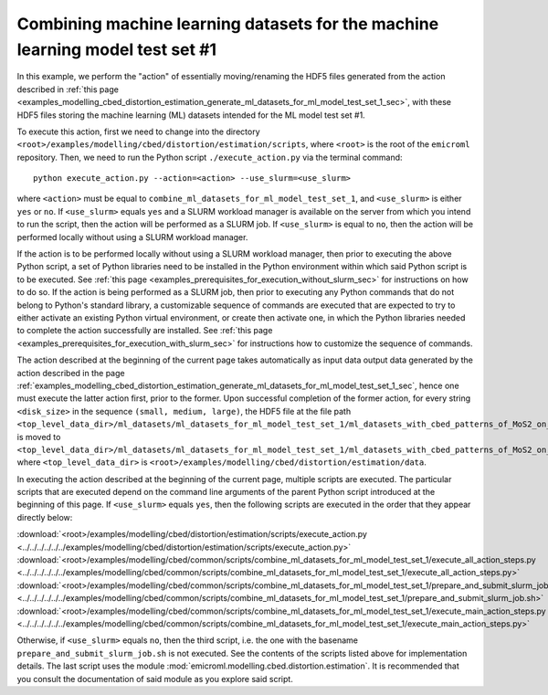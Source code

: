 .. _examples_modelling_cbed_distortion_estimation_combine_ml_datasets_for_ml_model_test_set_1_sec:

Combining machine learning datasets for the machine learning model test set #1
==============================================================================

In this example, we perform the "action" of essentially moving/renaming the HDF5
files generated from the action described in :ref:`this page
<examples_modelling_cbed_distortion_estimation_generate_ml_datasets_for_ml_model_test_set_1_sec>`,
with these HDF5 files storing the machine learning (ML) datasets intended for
the ML model test set #1.

To execute this action, first we need to change into the directory
``<root>/examples/modelling/cbed/distortion/estimation/scripts``, where
``<root>`` is the root of the ``emicroml`` repository. Then, we need to run the
Python script ``./execute_action.py`` via the terminal command::

  python execute_action.py --action=<action> --use_slurm=<use_slurm>

where ``<action>`` must be equal to
``combine_ml_datasets_for_ml_model_test_set_1``, and ``<use_slurm>`` is either
``yes`` or ``no``. If ``<use_slurm>`` equals ``yes`` and a SLURM workload
manager is available on the server from which you intend to run the script, then
the action will be performed as a SLURM job. If ``<use_slurm>`` is equal to
``no``, then the action will be performed locally without using a SLURM workload
manager.

If the action is to be performed locally without using a SLURM workload manager,
then prior to executing the above Python script, a set of Python libraries need
to be installed in the Python environment within which said Python script is to
be executed. See :ref:`this page
<examples_prerequisites_for_execution_without_slurm_sec>` for instructions on
how to do so. If the action is being performed as a SLURM job, then prior to
executing any Python commands that do not belong to Python's standard library, a
customizable sequence of commands are executed that are expected to try to
either activate an existing Python virtual environment, or create then activate
one, in which the Python libraries needed to complete the action successfully
are installed. See :ref:`this page
<examples_prerequisites_for_execution_with_slurm_sec>` for instructions how to
customize the sequence of commands.

The action described at the beginning of the current page takes automatically as
input data output data generated by the action described in the page
:ref:`examples_modelling_cbed_distortion_estimation_generate_ml_datasets_for_ml_model_test_set_1_sec`,
hence one must execute the latter action first, prior to the former. Upon
successful completion of the former action, for every string ``<disk_size>`` in
the sequence ``(small, medium, large)``, the HDF5 file at the file path
``<top_level_data_dir>/ml_datasets/ml_datasets_for_ml_model_test_set_1/ml_datasets_with_cbed_patterns_of_MoS2_on_amorphous_C/ml_datasets_with_<disk_size>_sized_disks/ml_dataset_0.h5``
is moved to
``<top_level_data_dir>/ml_datasets/ml_datasets_for_ml_model_test_set_1/ml_datasets_with_cbed_patterns_of_MoS2_on_amorphous_C/ml_dataset_with_<disk_size>_sized_disks.h5``,
where ``<top_level_data_dir>`` is
``<root>/examples/modelling/cbed/distortion/estimation/data``.

In executing the action described at the beginning of the current page, multiple
scripts are executed. The particular scripts that are executed depend on the
command line arguments of the parent Python script introduced at the beginning
of this page. If ``<use_slurm>`` equals ``yes``, then the following scripts are
executed in the order that they appear directly below:

:download:`<root>/examples/modelling/cbed/distortion/estimation/scripts/execute_action.py <../../../../../../examples/modelling/cbed/distortion/estimation/scripts/execute_action.py>`
:download:`<root>/examples/modelling/cbed/common/scripts/combine_ml_datasets_for_ml_model_test_set_1/execute_all_action_steps.py <../../../../../../examples/modelling/cbed/common/scripts/combine_ml_datasets_for_ml_model_test_set_1/execute_all_action_steps.py>`
:download:`<root>/examples/modelling/cbed/common/scripts/combine_ml_datasets_for_ml_model_test_set_1/prepare_and_submit_slurm_job.sh <../../../../../../examples/modelling/cbed/common/scripts/combine_ml_datasets_for_ml_model_test_set_1/prepare_and_submit_slurm_job.sh>`
:download:`<root>/examples/modelling/cbed/common/scripts/combine_ml_datasets_for_ml_model_test_set_1/execute_main_action_steps.py <../../../../../../examples/modelling/cbed/common/scripts/combine_ml_datasets_for_ml_model_test_set_1/execute_main_action_steps.py>`

Otherwise, if ``<use_slurm>`` equals ``no``, then the third script, i.e. the one
with the basename ``prepare_and_submit_slurm_job.sh`` is not executed. See the
contents of the scripts listed above for implementation details. The last script
uses the module :mod:`emicroml.modelling.cbed.distortion.estimation`. It is
recommended that you consult the documentation of said module as you explore
said script.
